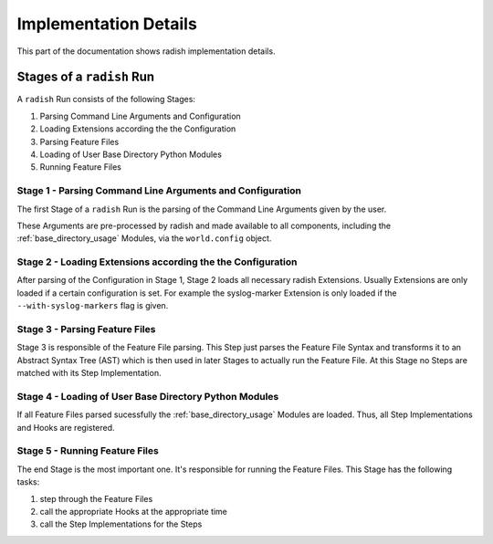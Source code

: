Implementation Details
======================

This part of the documentation shows radish implementation details.

Stages of a ``radish`` Run
--------------------------

A ``radish`` Run consists of the following Stages:

1. Parsing Command Line Arguments and Configuration
2. Loading Extensions according the the Configuration
3. Parsing Feature Files
4. Loading of User Base Directory Python Modules
5. Running Feature Files

Stage 1 - Parsing Command Line Arguments and Configuration
~~~~~~~~~~~~~~~~~~~~~~~~~~~~~~~~~~~~~~~~~~~~~~~~~~~~~~~~~~

The first Stage of a ``radish`` Run is the parsing of the Command Line Arguments
given by the user.

These Arguments are pre-processed by radish and made available to all components,
including the :ref:`base_directory_usage` Modules, via the ``world.config`` object.

Stage 2 - Loading Extensions according the the Configuration
~~~~~~~~~~~~~~~~~~~~~~~~~~~~~~~~~~~~~~~~~~~~~~~~~~~~~~~~~~~~

After parsing of the Configuration in Stage 1, Stage 2
loads all necessary radish Extensions.
Usually Extensions are only loaded if a certain configuration is set.
For example the syslog-marker Extension is only loaded if the ``--with-syslog-markers``
flag is given.

Stage 3 - Parsing Feature Files
~~~~~~~~~~~~~~~~~~~~~~~~~~~~~~~

Stage 3 is responsible of the Feature File parsing.
This Step just parses the Feature File Syntax and transforms it to an Abstract Syntax Tree (AST)
which is then used in later Stages to actually run the Feature File.
At this Stage no Steps are matched with its Step Implementation.

Stage 4 - Loading of User Base Directory Python Modules
~~~~~~~~~~~~~~~~~~~~~~~~~~~~~~~~~~~~~~~~~~~~~~~~~~~~~~~

If all Feature Files parsed sucessfully the :ref:`base_directory_usage` Modules
are loaded. Thus, all Step Implementations and Hooks are registered.

Stage 5 - Running Feature Files
~~~~~~~~~~~~~~~~~~~~~~~~~~~~~~~

The end Stage is the most important one. It's responsible for running the Feature Files.
This Stage has the following tasks:

1. step through the Feature Files
2. call the appropriate Hooks at the appropriate time
3. call the Step Implementations for the Steps
